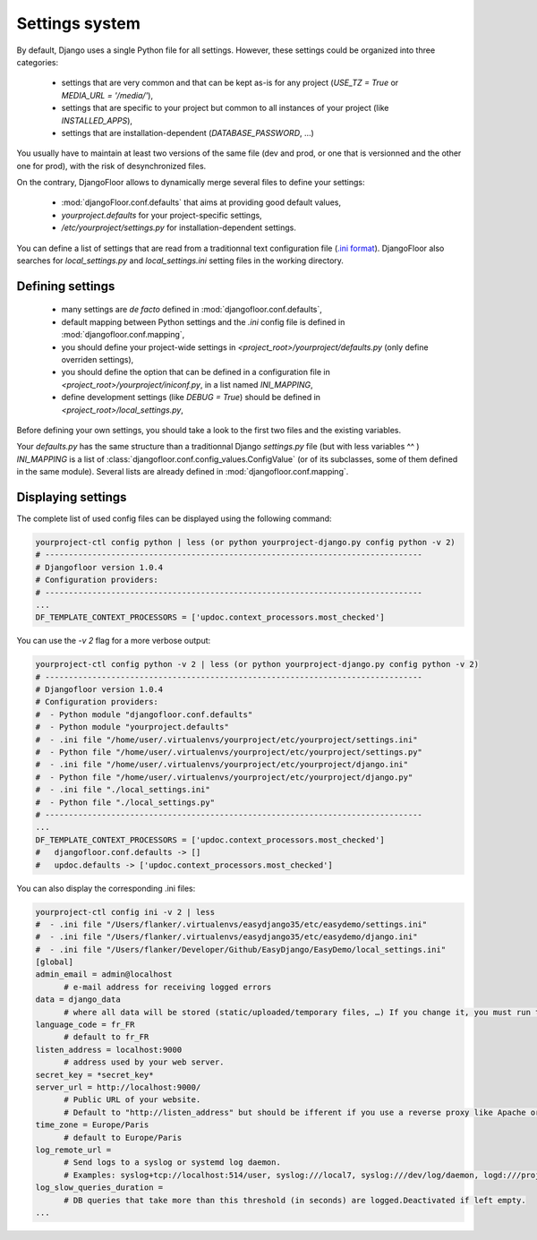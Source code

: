 Settings system
===============

By default, Django uses a single Python file for all settings.
However, these settings could be organized into three categories:

  * settings that are very common and that can be kept as-is for any project (`USE_TZ = True` or `MEDIA_URL = '/media/'`),
  * settings that are specific to your project but common to all instances of your project (like `INSTALLED_APPS`),
  * settings that are installation-dependent (`DATABASE_PASSWORD`, …)

You usually have to maintain at least two versions of the same file (dev and prod, or one that is versionned and the other one for prod), with the risk of desynchronized files.

On the contrary, DjangoFloor allows to dynamically merge several files to define your settings:

  * :mod:`djangoFloor.conf.defaults` that aims at providing good default values,
  * `yourproject.defaults` for your project-specific settings,
  * `/etc/yourproject/settings.py` for installation-dependent settings.

You can define a list of settings that are read from a traditionnal text configuration file (`.ini format <https://docs.python.org/3/library/configparser.html>`_).
DjangoFloor also searches for `local_settings.py` and `local_settings.ini` setting files in the working directory.

Defining settings
-----------------

  * many settings are *de facto* defined in :mod:`djangofloor.conf.defaults`,
  * default mapping between Python settings and the `.ini` config file is defined in :mod:`djangofloor.conf.mapping`,
  * you should define your project-wide settings in `<project_root>/yourproject/defaults.py` (only define overriden settings),
  * you should define the option that can be defined in a configuration file in `<project_root>/yourproject/iniconf.py`, in a list named `INI_MAPPING`,
  * define development settings (like `DEBUG = True`) should be defined in  `<project_root>/local_settings.py`,

Before defining your own settings, you should take a look to the first two files and the existing variables.

Your `defaults.py` has the same structure than a traditionnal Django `settings.py` file (but with less variables ^^ )
`INI_MAPPING` is a list of :class:`djangofloor.conf.config_values.ConfigValue` (or of its subclasses, some of them defined in the same module).
Several lists are already defined in :mod:`djangofloor.conf.mapping`.


Displaying settings
-------------------

The complete list of used config files can be displayed using the following command:

.. code-block:: bash

  yourproject-ctl config python | less (or python yourproject-django.py config python -v 2)
  # --------------------------------------------------------------------------------
  # Djangofloor version 1.0.4
  # Configuration providers:
  # --------------------------------------------------------------------------------
  ...
  DF_TEMPLATE_CONTEXT_PROCESSORS = ['updoc.context_processors.most_checked']

You can use the `-v 2` flag for a more verbose output:

.. code-block:: bash

  yourproject-ctl config python -v 2 | less (or python yourproject-django.py config python -v 2)
  # --------------------------------------------------------------------------------
  # Djangofloor version 1.0.4
  # Configuration providers:
  #  - Python module "djangofloor.conf.defaults"
  #  - Python module "yourproject.defaults"
  #  - .ini file "/home/user/.virtualenvs/yourproject/etc/yourproject/settings.ini"
  #  - Python file "/home/user/.virtualenvs/yourproject/etc/yourproject/settings.py"
  #  - .ini file "/home/user/.virtualenvs/yourproject/etc/yourproject/django.ini"
  #  - Python file "/home/user/.virtualenvs/yourproject/etc/yourproject/django.py"
  #  - .ini file "./local_settings.ini"
  #  - Python file "./local_settings.py"
  # --------------------------------------------------------------------------------
  ...
  DF_TEMPLATE_CONTEXT_PROCESSORS = ['updoc.context_processors.most_checked']
  #   djangofloor.conf.defaults -> []
  #   updoc.defaults -> ['updoc.context_processors.most_checked']


You can also display the corresponding .ini files:

.. code-block:: bash

  yourproject-ctl config ini -v 2 | less
  #  - .ini file "/Users/flanker/.virtualenvs/easydjango35/etc/easydemo/settings.ini"
  #  - .ini file "/Users/flanker/.virtualenvs/easydjango35/etc/easydemo/django.ini"
  #  - .ini file "/Users/flanker/Developer/Github/EasyDjango/EasyDemo/local_settings.ini"
  [global]
  admin_email = admin@localhost
	# e-mail address for receiving logged errors
  data = django_data
	# where all data will be stored (static/uploaded/temporary files, …) If you change it, you must run the collectstatic and migrate commands again.
  language_code = fr_FR
	# default to fr_FR
  listen_address = localhost:9000
	# address used by your web server.
  secret_key = *secret_key*
  server_url = http://localhost:9000/
	# Public URL of your website.
	# Default to "http://listen_address" but should be ifferent if you use a reverse proxy like Apache or Nginx. Example: http://www.example.org.
  time_zone = Europe/Paris
	# default to Europe/Paris
  log_remote_url =
	# Send logs to a syslog or systemd log daemon.
	# Examples: syslog+tcp://localhost:514/user, syslog:///local7, syslog:///dev/log/daemon, logd:///project_name
  log_slow_queries_duration =
	# DB queries that take more than this threshold (in seconds) are logged.Deactivated if left empty.
  ...

